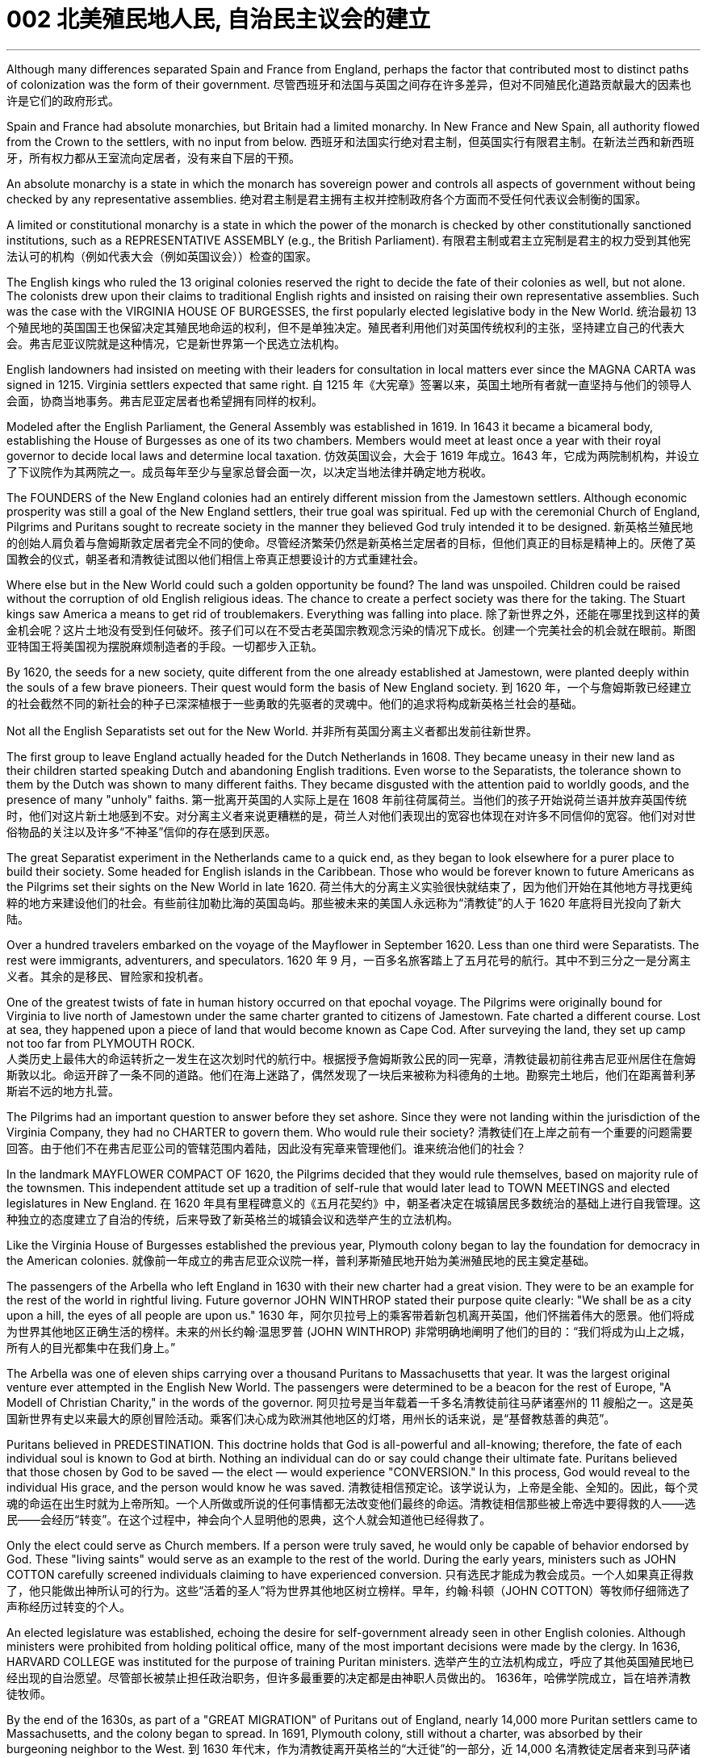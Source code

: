 
= 002 北美殖民地人民, 自治民主议会的建立
:toc: left
:toclevels: 3
:sectnums:

'''


Although many differences separated Spain and France from England, perhaps the factor that contributed most to distinct paths of colonization was the form of their government.
尽管西班牙和法国与英国之间存在许多差异，但对不同殖民化道路贡献最大的因素也许是它们的政府形式。

Spain and France had absolute monarchies, but Britain had a limited monarchy. In New France and New Spain, all authority flowed from the Crown to the settlers, with no input from below.
西班牙和法国实行绝对君主制，但英国实行有限君主制。在新法兰西和新西班牙，所有权力都从王室流向定居者，没有来自下层的干预。

An absolute monarchy is a state in which the monarch has sovereign power and controls all aspects of government without being checked by any representative assemblies.
绝对君主制是君主拥有主权并控制政府各个方面而不受任何代表议会制衡的国家。


A limited or constitutional monarchy is a state in which the power of the monarch is checked by other constitutionally sanctioned institutions, such as a REPRESENTATIVE ASSEMBLY (e.g., the British Parliament).
有限君主制或君主立宪制是君主的权力受到其他宪法认可的机构（例如代表大会（例如英国议会））检查的国家。

The English kings who ruled the 13 original colonies reserved the right to decide the fate of their colonies as well, but not alone. The colonists drew upon their claims to traditional English rights and insisted on raising their own representative assemblies. Such was the case with the VIRGINIA HOUSE OF BURGESSES, the first popularly elected legislative body in the New World.
统治最初 13 个殖民地的英国国王也保留决定其殖民地命运的权利，但不是单独决定。殖民者利用他们对英国传统权利的主张，坚持建立自己的代表大会。弗吉尼亚议院就是这种情况，它是新世界第一个民选立法机构。

English landowners had insisted on meeting with their leaders for consultation in local matters ever since the MAGNA CARTA was signed in 1215. Virginia settlers expected that same right.
自 1215 年《大宪章》签署以来，英国土地所有者就一直坚持与他们的领导人会面，协商当地事务。弗吉尼亚定居者也希望拥有同样的权利。

Modeled after the English Parliament, the General Assembly was established in 1619. In 1643 it became a bicameral body, establishing the House of Burgesses as one of its two chambers. Members would meet at least once a year with their royal governor to decide local laws and determine local taxation.
仿效英国议会，大会于 1619 年成立。1643 年，它成为两院制机构，并设立了下议院作为其两院之一。成员每年至少与皇家总督会面一次，以决定当地法律并确定地方税收。


The FOUNDERS of the New England colonies had an entirely different mission from the Jamestown settlers. Although economic prosperity was still a goal of the New England settlers, their true goal was spiritual. Fed up with the ceremonial Church of England, Pilgrims and Puritans sought to recreate society in the manner they believed God truly intended it to be designed.
新英格兰殖民地的创始人肩负着与詹姆斯敦定居者完全不同的使命。尽管经济繁荣仍然是新英格兰定居者的目标，但他们真正的目标是精神上的。厌倦了英国教会的仪式，朝圣者和清教徒试图以他们相信上帝真正想要设计的方式重建社会。

Where else but in the New World could such a golden opportunity be found? The land was unspoiled. Children could be raised without the corruption of old English religious ideas. The chance to create a perfect society was there for the taking. The Stuart kings saw America a means to get rid of troublemakers. Everything was falling into place.
除了新世界之外，还能在哪里找到这样的黄金机会呢？这片土地没有受到任何破坏。孩子们可以在不受古老英国宗教观念污染的情况下成长。创建一个完美社会的机会就在眼前。斯图亚特国王将美国视为摆脱麻烦制造者的手段。一切都步入正轨。

By 1620, the seeds for a new society, quite different from the one already established at Jamestown, were planted deeply within the souls of a few brave pioneers. Their quest would form the basis of New England society.
到 1620 年，一个与詹姆斯敦已经建立的社会截然不同的新社会的种子已深深植根于一些勇敢的先驱者的灵魂中。他们的追求将构成新英格兰社会的基础。


Not all the English Separatists set out for the New World.
并非所有英国分离主义者都出发前往新世界。

The first group to leave England actually headed for the Dutch Netherlands in 1608. They became uneasy in their new land as their children started speaking Dutch and abandoning English traditions. Even worse to the Separatists, the tolerance shown to them by the Dutch was shown to many different faiths. They became disgusted with the attention paid to worldly goods, and the presence of many "unholy" faiths.
第一批离开英国的人实际上是在 1608 年前往荷属荷兰。当他们的孩子开始说荷兰语并放弃英国传统时，他们对这片新土地感到不安。对分离主义者来说更糟糕的是，荷兰人对他们表现出的宽容也体现在对许多不同信仰的宽容。他们对对世俗物品的关注以及许多“不神圣”信仰的存在感到厌恶。


The great Separatist experiment in the Netherlands came to a quick end, as they began to look elsewhere for a purer place to build their society. Some headed for English islands in the Caribbean. Those who would be forever known to future Americans as the Pilgrims set their sights on the New World in late 1620.
荷兰伟大的分离主义实验很快就结束了，因为他们开始在其他地方寻找更纯粹的地方来建设他们的社会。有些前往加勒比海的英国​​岛屿。那些被未来的美国人永远称为“清教徒”的人于 1620 年底将目光投向了新大陆。

Over a hundred travelers embarked on the voyage of the Mayflower in September 1620. Less than one third were Separatists. The rest were immigrants, adventurers, and speculators.
1620 年 9 月，一百多名旅客踏上了五月花号的航行。其中不到三分之一是分离主义者。其余的是移民、冒险家和投机者。


One of the greatest twists of fate in human history occurred on that epochal voyage. The Pilgrims were originally bound for Virginia to live north of Jamestown under the same charter granted to citizens of Jamestown. Fate charted a different course. Lost at sea, they happened upon a piece of land that would become known as Cape Cod. After surveying the land, they set up camp not too far from PLYMOUTH ROCK.  +
人类历史上最伟大的命运转折之一发生在这次划时代的航行中。根据授予詹姆斯敦公民的同一宪章，清教徒最初前往弗吉尼亚州居住在詹姆斯敦以北。命运开辟了一条不同的道路。他们在海上迷路了，偶然发现了一块后来被称为科德角的土地。勘察完土地后，他们在距离普利茅斯岩不远的地方扎营。



The Pilgrims had an important question to answer before they set ashore. Since they were not landing within the jurisdiction of the Virginia Company, they had no CHARTER to govern them. Who would rule their society?
清教徒们在上岸之前有一个重要的问题需要回答。由于他们不在弗吉尼亚公司的管辖范围内着陆，因此没有宪章来管理他们。谁来统治他们的社会？

In the landmark MAYFLOWER COMPACT OF 1620, the Pilgrims decided that they would rule themselves, based on majority rule of the townsmen. This independent attitude set up a tradition of self-rule that would later lead to TOWN MEETINGS and elected legislatures in New England.
在 1620 年具有里程碑意义的《五月花契约》中，朝圣者决定在城镇居民多数统治的基础上进行自我管理。这种独立的态度建立了自治的传统，后来导致了新英格兰的城镇会议和选举产生的立法机构。

Like the Virginia House of Burgesses established the previous year, Plymouth colony began to lay the foundation for democracy in the American colonies.
就像前一年成立的弗吉尼亚众议院一样，普利茅斯殖民地开始为美洲殖民地的民主奠定基础。



The passengers of the Arbella who left England in 1630 with their new charter had a great vision. They were to be an example for the rest of the world in rightful living. Future governor JOHN WINTHROP stated their purpose quite clearly: "We shall be as a city upon a hill, the eyes of all people are upon us."
1630 年，阿尔贝拉号上的乘客带着新包机离开英国，他们怀揣着伟大的愿景。他们将成为世界其他地区正确生活的榜样。未来的州长约翰·温思罗普 (JOHN WINTHROP) 非常明确地阐明了他们的目的：“我们将成为山上之城，所有人的目光都集中在我们身上。”

The Arbella was one of eleven ships carrying over a thousand Puritans to Massachusetts that year. It was the largest original venture ever attempted in the English New World. The passengers were determined to be a beacon for the rest of Europe, "A Modell of Christian Charity," in the words of the governor.
阿贝拉号是当年载着一千多名清教徒前往马萨诸塞州的 11 艘船之一。这是英国新世界有史以来最大的原创冒险活动。乘客们决心成为欧洲其他地区的灯塔，用州长的话来说，是“基督教慈善的典范”。


Puritans believed in PREDESTINATION. This doctrine holds that God is all-powerful and all-knowing; therefore, the fate of each individual soul is known to God at birth. Nothing an individual can do or say could change their ultimate fate. Puritans believed that those chosen by God to be saved — the elect — would experience "CONVERSION." In this process, God would reveal to the individual His grace, and the person would know he was saved.
清教徒相信预定论。该学说认为，上帝是全能、全知的。因此，每个灵魂的命运在出生时就为上帝所知。一个人所做或所说的任何事情都无法改变他们最终的命运。清教徒相信那些被上帝选中要得救的人——选民——会经历“转变”。在这个过程中，神会向个人显明他的恩典，这个人就会知道他已经得救了。


Only the elect could serve as Church members. If a person were truly saved, he would only be capable of behavior endorsed by God. These "living saints" would serve as an example to the rest of the world. During the early years, ministers such as JOHN COTTON carefully screened individuals claiming to have experienced conversion.
只有选民才能成为教会成员。一个人如果真正得救了，他只能做出神所认可的行为。这些“活着的圣人”将为世界其他地区树立榜样。早年，约翰·科顿（JOHN COTTON）等牧师仔细筛选了声称经历过转变的个人。


An elected legislature was established, echoing the desire for self-government already seen in other English colonies. Although ministers were prohibited from holding political office, many of the most important decisions were made by the clergy. In 1636, HARVARD COLLEGE was instituted for the purpose of training Puritan ministers.
选举产生的立法机构成立，呼应了其他英国殖民地已经出现的自治愿望。尽管部长被禁止担任政治职务，但许多最重要的决定都是由神职人员做出的。 1636年，哈佛学院成立，旨在培养清教徒牧师。

By the end of the 1630s, as part of a "GREAT MIGRATION" of Puritans out of England, nearly 14,000 more Puritan settlers came to Massachusetts, and the colony began to spread. In 1691, Plymouth colony, still without a charter, was absorbed by their burgeoning neighbor to the West.
到 1630 年代末，作为清教徒离开英格兰的“大迁徙”的一部分，近 14,000 名清教徒定居者来到马萨诸塞州，殖民地开始扩张。 1691 年，尚未获得特许状的普利茅斯殖民地被其新兴的西方邻国吞并。

The great experiment seemed to be a smashing success for the first few decades. In the end however, worldly concerns led to a decline in religious fervor as the 1600s grew old.
这项伟大的实验在最初的几十年里似乎取得了巨大的成功。然而最终，随着 1600 年代的衰老，世俗的担忧导致宗教热情下降。


The Puritans believed they were doing God's work. Hence, there was little room for compromise. Harsh punishment was inflicted on those who were seen as straying from God's work. There were cases when individuals of differing faiths were hanged in BOSTON COMMON.
清教徒相信他们正在做上帝的工作。因此，妥协的余地很小。那些被视为偏离上帝工作的人受到严厉的惩罚。曾有不同信仰的人在 BOSTON COMMON 被绞死的案例。


ROGER WILLIAMS was a similar threat.
罗杰威廉姆斯也有类似的威胁。


Two ideas got him into big trouble in Massachusetts Bay. First, he preached separation of church and state. He believed in complete RELIGIOUS FREEDOM, so no single church should be supported by tax dollars. Massachusetts Puritans believed they had the one true faith; therefore such talk was intolerable. Second, Williams claimed taking land from the Native Americans without proper payment was unfair.
有两个想法让他在马萨诸塞湾陷入了大麻烦。首先，他宣扬政教分离。他相信完全的宗教自由，因此任何一个教会都不应该靠税收来支持。马萨诸塞州的清教徒相信他们拥有唯一的真正信仰。因此这种言论是无法容忍的。其次，威廉姆斯声称在没有适当付款的情况下从美洲原住民手中夺取土地是不公平的。


Massachusetts wasted no time in banishing the minister.
马萨诸塞州立即驱逐了这位部长。

In 1636, he purchased land from the NARRAGANSETT Indians and founded the colony of RHODE ISLAND. Here there would be complete religious freedom. Dissenters from the English New World came here seeking refuge. Anne Hutchinson herself moved to Rhode Island before her fatal relocation to New York.
1636 年，他从纳拉甘西特印第安人手中购买了土地，并建立了罗德岛殖民地。在这里会有完全的宗教自由。来自英国新大陆的持不同政见者来到这里寻求庇护。安妮·哈钦森 (Anne Hutchinson) 本人在搬到纽约之前搬到了罗德岛。

America has long been a land where people have reserved the right to say, "I disagree." Many early settlers left England in the first place because they disagreed with English practice. Roger Williams and Anne Hutchinson were two brave souls who reminded everyone at their own great peril of that most sacred right.
美国长期以来一直是一个人们保留说“我不同意”的权利的国家。许多早期定居者首先离开英格兰是因为他们不同意英国的做法。罗杰·威廉姆斯和安妮·哈钦森是两个勇敢的灵魂，他们提醒每个人在自己面临巨大危险时记住这项最神圣的权利。


Unlike solidly Puritan New England, the middle colonies presented an assortment of religions. The presence of Quakers, MENNONITES, LUTHERANS, DUTCH CALVINISTS, and PRESBYTERIANS made the dominance of one faith next to impossible.
与纯粹的清教徒新英格兰不同，中部殖民地呈现出各种各样的宗教。贵格会、门诺派、路德派、荷兰加尔文派和长老会的出现使得单一信仰的统治几乎不可能。

Advantaged by their central location, the middle colonies served as important distribution centers in the English mercantile system. New York and Philadelphia grew at a fantastic rate. These cities gave rise to brilliant thinkers such as Benjamin Franklin, who earned respect on both sides of the Atlantic. In many ways, the middle colonies served as the crossroads of ideas during the colonial period.
中部殖民地凭借其中心位置的优势，成为英国商业体系中重要的配送中心。纽约和费城以惊人的速度增长。这些城市孕育了本杰明·富兰克林等杰出思想家，他们赢得了大西洋两岸的尊重。在许多方面，中部殖民地都是殖民时期思想的十字路口。

The Dutch had no patience for democratic institutions. The point of the colony was to enrich its stockholders.
荷兰人对民主制度没有耐心。殖民地的目的是使其股东致富。

Slavery was common during the Dutch era, as the DUTCH WEST INDIA COMPANY was one of the most prominent in the world's trade of slaves.
奴隶制在荷兰时代很常见，因为荷兰西印度公司是世界奴隶贸易中最著名的公司之一。

When a powerful English military unit appeared in New Amsterdam, Governor Stuyvesant was forced to surrender and New Netherland became New York.
当一支强大的英国军队出现在新阿姆斯特丹时，史岱文森总督(荷兰人)被迫投降，新荷兰成为纽约。

Virginia was the first successful southern colony.
弗吉尼亚是第一个成功的南方殖民地。












